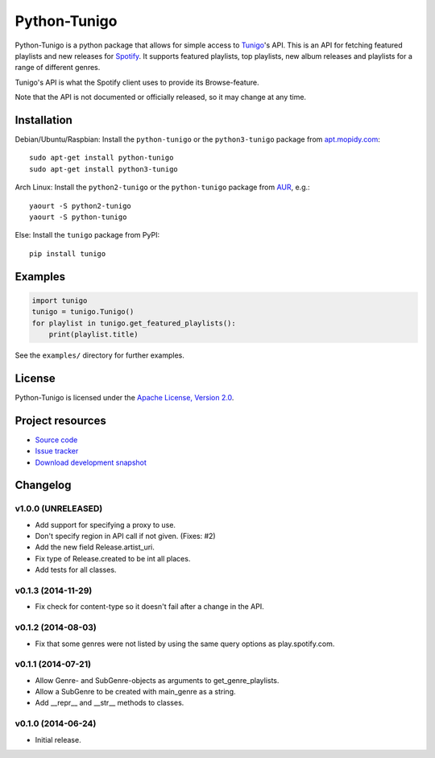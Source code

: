 *************
Python-Tunigo
*************

.. image:: https://img.shields.io/pypi/v/tunigo.svg?style=flat
    :target: https://pypi.python.org/pypi/tunigo/
    :alt: Latest PyPI version

.. image:: https://img.shields.io/pypi/dm/tunigo.svg?style=flat
    :target: https://pypi.python.org/pypi/tunigo/
    :alt: Number of PyPI downloads

.. image:: https://img.shields.io/travis/trygveaa/python-tunigo/master.png?style=flat
    :target: https://travis-ci.org/trygveaa/python-tunigo
    :alt: Travis CI build status

.. image:: https://img.shields.io/coveralls/trygveaa/python-tunigo/master.svg?style=flat
   :target: https://coveralls.io/r/trygveaa/python-tunigo?branch=master
   :alt: Test coverage

Python-Tunigo is a python package that allows for simple access to `Tunigo
<http://tunigo.com/>`_'s API. This is an API for fetching featured playlists and
new releases for `Spotify <https://www.spotify.com/>`_. It supports featured
playlists, top playlists, new album releases and playlists for a range of
different genres.

Tunigo's API is what the Spotify client uses to provide its Browse-feature.

Note that the API is not documented or officially released, so it may change at
any time.


Installation
============

Debian/Ubuntu/Raspbian: Install the ``python-tunigo`` or the ``python3-tunigo``
package from `apt.mopidy.com <http://apt.mopidy.com/>`_::

    sudo apt-get install python-tunigo
    sudo apt-get install python3-tunigo

Arch Linux: Install the ``python2-tunigo`` or the ``python-tunigo`` package
from `AUR <https://aur.archlinux.org/packages/mopidy-spotify/>`_, e.g.::

    yaourt -S python2-tunigo
    yaourt -S python-tunigo

Else: Install the ``tunigo`` package from PyPI::

    pip install tunigo


Examples
========

.. code-block:: python

    import tunigo
    tunigo = tunigo.Tunigo()
    for playlist in tunigo.get_featured_playlists():
        print(playlist.title)

See the ``examples/`` directory for further examples.


License
=======

Python-Tunigo is licensed under the `Apache License, Version 2.0
<http://www.apache.org/licenses/LICENSE-2.0>`_.


Project resources
=================

- `Source code <https://github.com/trygveaa/python-tunigo>`_
- `Issue tracker <https://github.com/trygveaa/python-tunigo/issues>`_
- `Download development snapshot <https://github.com/trygveaa/python-tunigo/archive/master.tar.gz#egg=python-tunigo-dev>`_


Changelog
=========

v1.0.0 (UNRELEASED)
-------------------

- Add support for specifying a proxy to use.
- Don't specify region in API call if not given. (Fixes: #2)
- Add the new field Release.artist_uri.
- Fix type of Release.created to be int all places.
- Add tests for all classes.

v0.1.3 (2014-11-29)
-------------------

- Fix check for content-type so it doesn't fail after a change in the API.

v0.1.2 (2014-08-03)
-------------------

- Fix that some genres were not listed by using the same query options as
  play.spotify.com.

v0.1.1 (2014-07-21)
-------------------

- Allow Genre- and SubGenre-objects as arguments to get_genre_playlists.
- Allow a SubGenre to be created with main_genre as a string.
- Add __repr__ and __str__ methods to classes.

v0.1.0 (2014-06-24)
-------------------

- Initial release.
